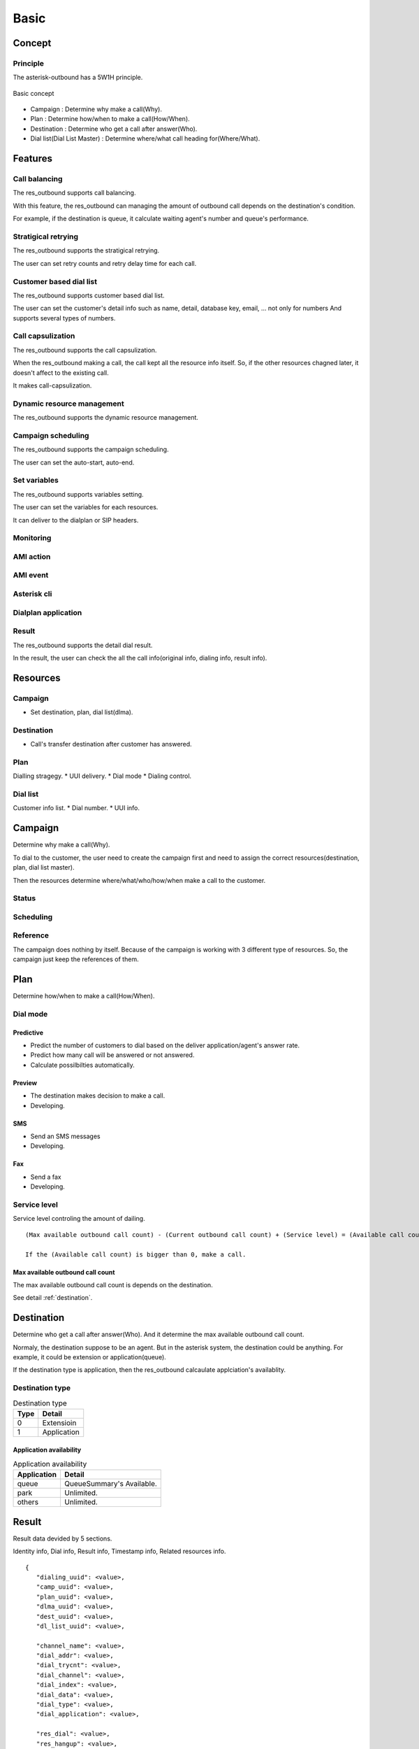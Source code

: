 .. basic

*****
Basic
*****

Concept
=======

Principle
---------
The asterisk-outbound has a 5W1H principle.

.. figure:: _static/Basic_concept.png
   :align: center
   
   Basic concept

* Campaign : Determine why make a call(Why).
* Plan : Determine how/when to make a call(How/When).
* Destination : Determine who get a call after answer(Who).
* Dial list(Dial List Master) : Determine where/what call heading for(Where/What).


Features
========

Call balancing
--------------
The res_outbound supports call balancing.

With this feature, the res_outbound can managing the amount of outbound call depends on the destination's condition.

For example, if the destination is queue, it calculate waiting agent's number and queue's performance.


Stratigical retrying
--------------------
The res_outbound supports the stratigical retrying.

The user can set retry counts and retry delay time for each call.


Customer based dial list
-------------------------
The res_outbound supports customer based dial list.

The user can set the customer's detail info such as name, detail, database key, email, ... not only for numbers
And supports several types of numbers.


Call capsulization
------------------
The res_outbound supports the call capsulization.

When the res_outbound making a call, the call kept all the resource info itself. So, if the other resources chagned later, it doesn't affect to the existing call.

It makes call-capsulization.


Dynamic resource management
---------------------------
The res_outbound supports the dynamic resource management.


Campaign scheduling
-------------------
The res_outbound supports the campaign scheduling.

The user can set the auto-start, auto-end.


Set variables
--------------
The res_outbound supports variables setting.

The user can set the variables for each resources.

It can deliver to the dialplan or SIP headers.


Monitoring
----------


AMI action
----------


AMI event
---------


Asterisk cli
------------


Dialplan application
--------------------


Result
------
The res_outbound supports the detail dial result.

In the result, the user can check the all the call info(original info, dialing info, result info).


Resources
=========

Campaign
--------
* Set destination, plan, dial list(dlma).

Destination
-----------
* Call's transfer destination after customer has answered.

Plan
----
Dialling stragegy.
* UUI delivery.
* Dial mode
* Dialing control.

Dial list
---------
Customer info list.
* Dial number.
* UUI info.

Campaign
========
Determine why make a call(Why).

To dial to the customer, the user need to create the campaign first and need to assign the correct resources(destination, plan, dial list master).

Then the resources determine where/what/who/how/when make a call to the customer.

Status
------


Scheduling
----------

Reference
---------

The campaign does nothing by itself. Because of the campaign is working with 3 different type of resources. So, the campaign just keep the references of them.


Plan
====
Determine how/when to make a call(How/When).

Dial mode
---------

Predictive
++++++++++
* Predict the number of customers to dial based on the deliver application/agent's answer rate.
* Predict how many call will be answered or not answered.
* Calculate possilbilties automatically.

Preview
+++++++
* The destination makes decision to make a call.
* Developing.

SMS
+++
* Send an SMS messages
* Developing.

Fax
+++
* Send a fax
* Developing.


Service level
-------------
Service level controling the amount of dailing.


.. _service_level:

::

   (Max available outbound call count) - (Current outbound call count) + (Service level) = (Available call count)

   If the (Available call count) is bigger than 0, make a call.


Max available outbound call count
++++++++++++++++++++++++++++++++++

The max available outbound call count is depends on the destination.

See detail :ref:`destination`.


.. _destination:

Destination
===========
Determine who get a call after answer(Who). And it determine the max available outbound call count.

Normaly, the destination suppose to be an agent. But in the asterisk system, the destination could be anything. For example, it could be extension or application(queue).

If the destination type is application, then the res_outbound calcaulate applciation's availablity.

Destination type
----------------

.. _destination_type:
.. table:: Destination type

   ==== ==================
   Type Detail
   ==== ==================
   0    Extensioin
   1    Application
   ==== ==================


Application availability
++++++++++++++++++++++++

.. _application_availability
.. table:: Application availability

   =========== =========================
   Application Detail
   =========== =========================
   queue       QueueSummary's Available.
   park        Unlimited.
   others      Unlimited.
   =========== =========================


Result
======
Result data devided by 5 sections.

Identity info, Dial info, Result info, Timestamp info, Related resources info.

::

   {
      "dialing_uuid": <value>,
      "camp_uuid": <value>,
      "plan_uuid": <value>,
      "dlma_uuid": <value>,
      "dest_uuid": <value>,
      "dl_list_uuid": <value>,
   
      "channel_name": <value>,   
      "dial_addr": <value>,
      "dial_trycnt": <value>,
      "dial_channel": <value>,
      "dial_index": <value>,
      "dial_data": <value>,
      "dial_type": <value>,
      "dial_application": <value>,
   
      "res_dial": <value>,
      "res_hangup": <value>,
      "res_hangup_detail": <value>,
   
      "tm_dial_begin": <value>,
      "tm_dial_end":   <value>,
      "tm_dialing":    <value>,
      "tm_hangup":     <value>,
   
      "info_camp": <value>,
      "info_plan": <value>,
      "info_dlma": <value>,
      "info_dest": <value>,
      "info_dial": <value>,
      "info_dl_list": <value>,
   
   }

Identity info
-------------
The identity info shows dialing's identity.

::

   "dialing_uuid": <value>,
   "camp_uuid": <value>,
   "plan_uuid": <value>,
   "dlma_uuid": <value>,
   "dest_uuid": <value>,
   "dl_list_uuid": <value>,

Dial info
---------

The dial info shows how to make a call.

::

   "channel_name": <value>,   
   "dial_addr": <value>,
   "dial_trycnt": <value>,
   "dial_channel": <value>,
   "dial_index": <value>,
   "dial_data": <value>,
   "dial_type": <value>,
   "dial_application": <value>,

Result info
-----------

The result info shows how the call end.

::

   "res_dial": <value>,
   "res_hangup": <value>,
   "res_hangup_detail": <value>,

Timestamp info
--------------

The timestamp info shows when the dail begun and ended.

::

   "tm_dial_begin": <value>,
   "tm_dial_end":   <value>,
   "tm_dialing":    <value>,
   "tm_hangup":     <value>,

Resource info
-------------

The resource info shows original resource info when the dial info created.

::

   "info_camp": <value>,
   "info_plan": <value>,
   "info_dlma": <value>,
   "info_dest": <value>,
   "info_dial": <value>,
   "info_dl_list": <value>,


Example
-------

::

   {
      "dialing_uuid": "a624ecec-e3a8-4e95-9538-abed6e2271ab",
      "camp_uuid": "ea289ed8-92f3-430c-b00c-b5254257282b",
      "plan_uuid": "5acea376-195a-4519-b68f-58e9ceaadc68",
      "dlma_uuid": "8f1cda4d-1a95-4cbc-9865-fb604ce3f70a",
      "dl_list_uuid": "8e0d1ef2-faf0-42d8-a70a-b494cae7f90d",
      "dest_uuid": "1a88f58d-3353-4a55-83be-1d6ab58b2bfc",
   
      "channel_name": "SIP/300-00000014",
      "dial_addr": "300",
      "dial_trycnt": 1,
      "dial_channel": "sip/300",
      "dial_index": 1,
      "dial_data": "sales_1",
      "dial_type": 1,
      "dial_application": "queue",
   
           "tm_dial_begin": "2016-10-24T22:51:27.734721762Z",
      "tm_dial_end":   "2016-10-24T22:51:29.294001808Z"
      "tm_dialing":    "2016-10-24T22:50:10.784443999Z",
      "tm_hangup":     "2016-10-24T22:51:32.482367256Z",
   
      "res_dial": 4,
      "res_hangup": 16,
      "res_hangup_detail": "Normal Clearing",
   
      "info_camp": {
         "uuid": "ea289ed8-92f3-430c-b00c-b5254257282b",
         "plan": "5acea376-195a-4519-b68f-58e9ceaadc68",
         "dlma": "8f1cda4d-1a95-4cbc-9865-fb604ce3f70a",
         "detail": "test campaign",
         "name": "Sales campaign",
         "status": 1,
         "in_use": 1,
         "next_campaign": null,
         "dest": "1a88f58d-3353-4a55-83be-1d6ab58b2bfc",
         "tm_create": "2016-10-24T22:49:45.907295315Z",
         "tm_delete": null,
         "tm_update": "2016-10-24T22:50:10.706866142Z"
      },
      "info_plan": {
         "caller_id": null,
         "uuid": "5acea376-195a-4519-b68f-58e9ceaadc68",
         "trunk_name": null,
         "dl_end_handle": 1,
         "detail": "simple queue distbute plan",
         "name": "queue distribute plan",
         "max_retry_cnt_2": 5,
         "max_retry_cnt_5": 5,
         "uui_field": null,
         "tm_update": null,
         "service_level": 0,
         "in_use": 1,
         "dial_mode": 1,
         "retry_delay": 60,
         "max_retry_cnt_6": 5,
         "dial_timeout": 30000,
         "tech_name": "sip/",
         "max_retry_cnt_1": 5,
         "max_retry_cnt_3": 5,
         "max_retry_cnt_4": 5,
         "max_retry_cnt_7": 5,
         "max_retry_cnt_8": 5,
         "tm_create": "2016-10-24T22:46:14.893825038Z",
         "tm_delete": null
      },
      "info_dlma": {
         "uuid": "8f1cda4d-1a95-4cbc-9865-fb604ce3f70a",
         "detail": "Test Dlma description",
         "name": "DialListMaster queue distribute",
         "dl_table": "8f1cda4d_1a95_4cbc_9865_fb604ce3f70a",
         "tm_update": null,
         "in_use": 1,
         "tm_create": "2016-10-24T22:47:00.685610240Z",
         "tm_delete": null
      },
      "info_dest": {
         "uuid": "1a88f58d-3353-4a55-83be-1d6ab58b2bfc",
         "name": "destination test",
         "detail": "test destination",
         "in_use": 1,
         "type": 1,
         "exten": null,
         "context": null,
         "tm_create": "2016-10-24T22:48:11.604966289Z",
         "application": "queue",
         "priority": null,
         "variables": null,
         "tm_update": null,
         "data": "sales_1",
         "tm_delete": null
      },
      "info_dial": {
         "dial_application": "queue",
         "dial_index": 1,
         "dial_data": "sales_1",
         "dial_trycnt": 1,
         "dial_channel": "sip/300",
         "dial_type": 1,
         "uuid": "8e0d1ef2-faf0-42d8-a70a-b494cae7f90d",
         "channelid": "a624ecec-e3a8-4e95-9538-abed6e2271ab",
         "dial_addr": "300",
         "timeout": 30000,
         "otherchannelid": "cb1325bd-4ae7-4db8-aa64-bb0babadb782"
      },
      "info_dl_list": {{
         "number_4": null,
         "number_8": null,
         "uuid": "8e0d1ef2-faf0-42d8-a70a-b494cae7f90d",
         "number_3": null,
         "ukey": null,
         "tm_update": null,
         "dlma_uuid": "8f1cda4d-1a95-4cbc-9865-fb604ce3f70a",
         "in_use": 1,
         "tm_last_dial": null,
         "detail": "Dial to client 01",
         "name": "client 01",
         "status": 0,
         "dialing_camp_uuid": null,
         "resv_target": null,
         "number_6": null,
         "udata": null,
         "res_hangup_detail": null,
         "dialing_uuid": null,
         "number_2": null,
         "trycnt_4": 0,
         "res_dial_detail": null,
         "dialing_plan_uuid": null,
         "trycnt_3": 0,
         "number_1": "300",
         "number_5": null,
         "trycnt_2": 0,
         "number_7": null,
         "email": null,
         "trycnt_1": 0,
         "trycnt_5": 0,
         "trycnt_6": 0,
         "trycnt_7": 0,
         "trycnt_8": 0,
         "res_dial": 0,
         "res_hangup": 0,
         "tm_create": "2016-10-24T22:48:43.572379619Z",
         "tm_delete": null,
         "tm_last_hangup": null,
         "trycnt": 0
      }
   }
